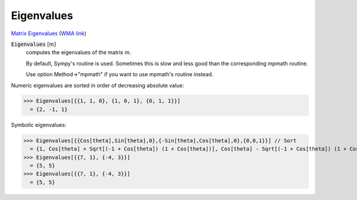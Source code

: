 Eigenvalues
===========

`Matrix Eigenvalues <https://en.wikipedia.org/wiki/Eigenvalues_and_eigenvectors>`_     (`WMA link <https://reference.wolfram.com/language/ref/Eigenvalues.html>`_)



:code:`Eigenvalues` [:math:`m`]
    computes the eigenvalues of the matrix :math:`m`.
    
    By default, Sympy's routine is used. Sometimes this is slow and       less good than the corresponding mpmath routine.
    
    Use option Method->"mpmath" if you want to use mpmath's routine instead.





Numeric eigenvalues are sorted in order of decreasing absolute value:

>>> Eigenvalues[{{1, 1, 0}, {1, 0, 1}, {0, 1, 1}}]
  = {2, -1, 1}

Symbolic eigenvalues:

>>> Eigenvalues[{{Cos[theta],Sin[theta],0},{-Sin[theta],Cos[theta],0},{0,0,1}}] // Sort
  = {1, Cos[theta] + Sqrt[(-1 + Cos[theta]) (1 + Cos[theta])], Cos[theta] - Sqrt[(-1 + Cos[theta]) (1 + Cos[theta])]}
>>> Eigenvalues[{{7, 1}, {-4, 3}}]
  = {5, 5}
>>> Eigenvalues[{{7, 1}, {-4, 3}}]
  = {5, 5}
